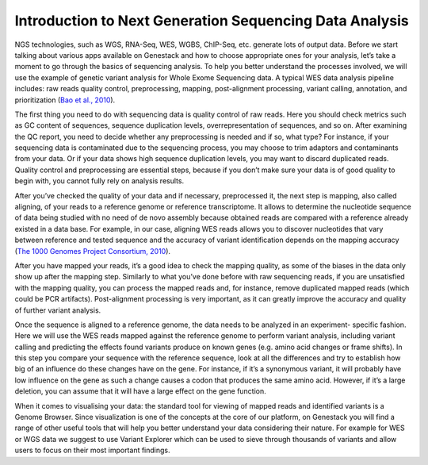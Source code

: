 Introduction to Next Generation Sequencing Data Analysis
========================================================

NGS technologies, such as WGS, RNA-Seq, WES, WGBS, ChIP-Seq, etc. generate lots of output data.
Before we start talking about various apps available on Genestack and how to choose appropriate
ones for your analysis, let’s take a moment to go through the basics of sequencing analysis. To
help you better understand the processes involved, we will use the example of genetic variant
analysis for Whole Exome Sequencing data. A typical WES data analysis pipeline includes: raw
reads quality control, preprocessing, mapping, post-alignment processing, variant calling,
annotation, and prioritization  (`Bao et al., 2010`_).

The first thing you need to do with sequencing data is quality control of raw reads. Here you
should check metrics such as GC content of sequences, sequence duplication levels,
overrepresentation of sequences, and so on. After examining the QC report, you need to decide
whether any preprocessing is needed and if so, what type? For instance, if your sequencing data
is contaminated due to the sequencing process, you may choose to trim adaptors and contaminants
from your data. Or if your data shows high sequence duplication levels, you may want to discard
duplicated reads. Quality control and preprocessing are essential steps, because if you don’t
make sure your data is of good quality to begin with, you cannot fully rely on analysis  results.

After you’ve checked the quality of your data and if necessary, preprocessed it, the next step
is mapping, also called aligning, of your reads to a reference genome or reference transcriptome.
It allows to determine the nucleotide sequence of data being studied with no need of de novo
assembly because obtained reads are compared with a reference already existed in a data base.
For example, in our case, aligning WES reads allows you to discover nucleotides that vary
between reference and tested sequence and the accuracy of variant identification depends
on the mapping accuracy (`The 1000 Genomes Project Consortium, 2010`_).

After you have mapped your reads, it’s a good idea to check the mapping quality, as
some of the biases in the data only show up after the mapping step. Similarly to what you’ve
done before with raw sequencing reads, if you are unsatisfied with the mapping quality, you can
process the mapped reads and, for instance, remove duplicated mapped reads (which could be PCR
artifacts). Post-alignment processing is very important, as it can greatly improve the accuracy
and quality of further variant analysis.

Once the sequence is aligned to a reference genome, the data needs to be analyzed in an experiment-
specific fashion. Here we will use the WES reads mapped against the reference genome to perform
variant analysis, including variant calling and predicting the effects  found variants produce
on known genes (e.g. amino acid changes or frame shifts). In this step you compare your sequence
with the reference sequence, look at all the differences and try to establish how big of an
influence do these changes have on the gene. For instance, if it’s a synonymous variant, it will
probably have low influence on the gene as such a change causes a codon that produces the same
amino acid. However, if it’s a large deletion, you can assume that it will have a large effect
on the gene function.

When it comes to visualising your data: the standard tool for viewing of mapped reads and
identified variants is a Genome Browser. Since visualization is one of the concepts at the core
of our platform, on Genestack you will find a range of other useful tools that will help you
better understand your data considering their nature. For example for WES or WGS data we suggest
to use Variant Explorer which can be used to sieve through thousands of variants and  allow users
to focus on their most important findings.


.. _`Bao et al., 2010`: https://www.ncbi.nlm.nih.gov/pmc/articles/PMC4179624/
.. _`The 1000 Genomes Project Consortium, 2010`: http://www.nature.com/nature/journal/v467/n7319/full/nature09534.html